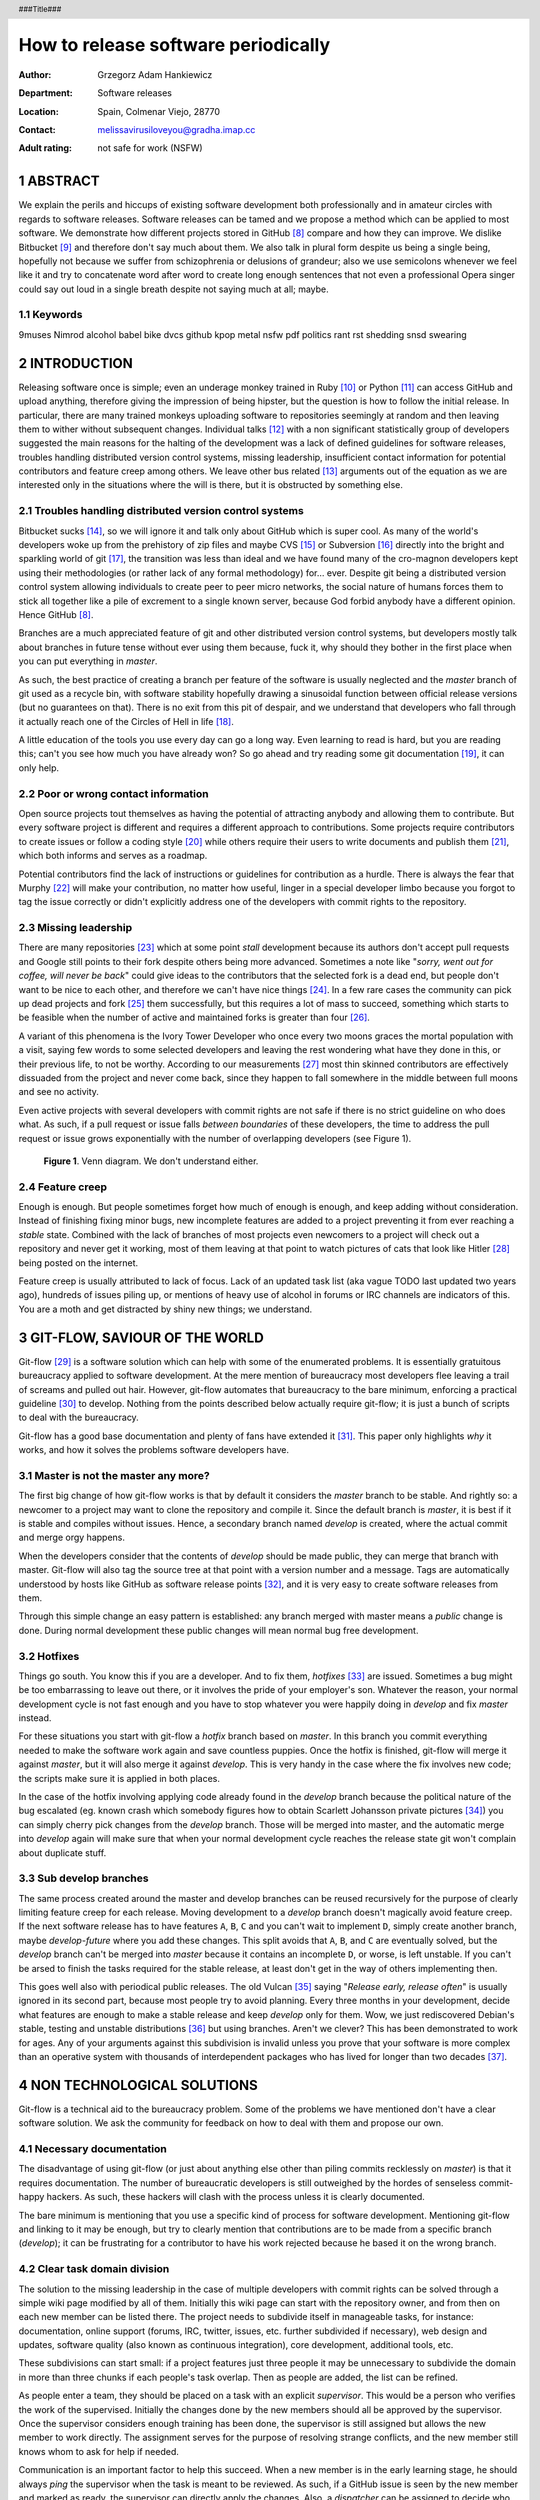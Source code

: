 ====================================
How to release software periodically
====================================

:Author: Grzegorz Adam Hankiewicz
:Department: Software releases
:Location: Spain, Colmenar Viejo, 28770
:Contact: melissavirusiloveyou@gradha.imap.cc
:Adult rating: not safe for work (NSFW)

.. header::

    ###Title###

.. footer::

    Page ###Page###

.. section-numbering::

ABSTRACT
========

We explain the perils and hiccups of existing software development both
professionally and in amateur circles with regards to software releases.
Software releases can be tamed and we propose a method which can be applied to
most software. We demonstrate how different projects stored in GitHub
[#githubb]_ compare and how they can improve. We dislike Bitbucket [#bitbucket]_
and therefore don't say much about them. We also talk in plural form despite us
being a single being, hopefully not because we suffer from schizophrenia or
delusions of grandeur; also we use semicolons whenever we feel like it and try
to concatenate word after word to create long enough sentences that not even a
professional Opera singer could say out loud in a single breath despite not
saying much at all; maybe.

Keywords
--------

9muses
Nimrod
alcohol
babel
bike
dvcs
github
kpop
metal
nsfw
pdf
politics
rant
rst
shedding
snsd
swearing

INTRODUCTION
============

Releasing software once is simple; even an underage monkey trained in Ruby
[#ruby]_ or Python [#python]_ can access GitHub and upload anything, therefore
giving the impression of being hipster, but the question is how to follow the
initial release. In particular, there are many trained monkeys uploading
software to repositories seemingly at random and then leaving them to wither
without subsequent changes.  Individual talks [#nsa]_ with a non significant
statistically group of developers suggested the main reasons for the halting of
the development was a lack of defined guidelines for software releases,
troubles handling distributed version control systems, missing leadership,
insufficient contact information for potential contributors and feature creep
among others.  We leave other bus related [#bus]_ arguments out of the equation
as we are interested only in the situations where the will is there, but it is
obstructed by something else.


Troubles handling distributed version control systems
-----------------------------------------------------

Bitbucket sucks [#bbsucks]_, so we will ignore it and talk only about GitHub
which is super cool. As many of the world's developers woke up from the
prehistory of zip files and maybe CVS [#cvs]_ or Subversion [#subversion]_
directly into the bright and sparkling world of git [#git]_, the transition was
less than ideal and we have found many of the cro-magnon developers kept using
their methodologies (or rather lack of any formal methodology) for… ever.
Despite git being a distributed version control system allowing individuals to
create peer to peer micro networks, the social nature of humans forces them to
stick all together like a pile of excrement to a single known server, because
God forbid anybody have a different opinion.  Hence GitHub [#githubb]_.

Branches are a much appreciated feature of git and other distributed version
control systems, but developers mostly talk about branches in future tense
without ever using them because, fuck it, why should they bother in the first
place when you can put everything in *master*.

As such, the best practice of creating a branch per feature of the software is
usually neglected and the *master* branch of git used as a recycle bin, with
software stability hopefully drawing a sinusoidal function between official
release versions (but no guarantees on that). There is no exit from this pit of
despair, and we understand that developers who fall through it actually reach
one of the Circles of Hell in life [#hell]_.

A little education of the tools you use every day can go a long way. Even
learning to read is hard, but you are reading this; can't you see how much you
have already won? So go ahead and try reading some git documentation
[#progit]_, it can only help.


Poor or wrong contact information
---------------------------------

Open source projects tout themselves as having the potential of attracting
anybody and allowing them to contribute. But every software project is
different and requires a different approach to contributions. Some projects
require contributors to create issues or follow a coding style [#style]_ while
others require their users to write documents and publish them [#pep]_, which
both informs and serves as a roadmap.

Potential contributors find the lack of instructions or guidelines for
contribution as a hurdle. There is always the fear that Murphy [#murphy]_
will make your contribution, no matter how useful, linger in a special
developer limbo because you forgot to tag the issue correctly or didn't
explicitly address one of the developers with commit rights to the repository.


Missing leadership
------------------

There are many repositories [#sharekitrepo]_ which at some point *stall*
development because its authors don't accept pull requests and Google still
points to their fork despite others being more advanced. Sometimes a note like
"*sorry, went out for coffee, will never be back*" could give ideas to the
contributors that the selected fork is a dead end, but people don't want to be
nice to each other, and therefore we can't have nice things [#medicaidd]_. In a
few rare cases the community can pick up dead projects and fork
[#sharekitissue]_ them successfully, but this requires a lot of mass to
succeed, something which starts to be feasible when the number of active and
maintained forks is greater than four [#xkcdd]_.

A variant of this phenomena is the Ivory Tower Developer who once every two
moons graces the mortal population with a visit, saying few words to some
selected developers and leaving the rest wondering what have they done in this,
or their previous life, to not be worthy. According to our measurements
[#measurements]_ most thin skinned contributors are effectively dissuaded from
the project and never come back, since they happen to fall somewhere in the
middle between full moons and see no activity.

Even active projects with several developers with commit rights are not safe if
there is no strict guideline on who does what. As such, if a pull request or
issue falls *between boundaries* of these developers, the time to address the
pull request or issue grows exponentially with the number of overlapping
developers (see Figure 1).

.. figure:: figure.png
    :width: 100%

    **Figure 1**. Venn diagram.
    We don't understand either.


Feature creep
-------------

Enough is enough. But people sometimes forget how much of enough is enough, and
keep adding without consideration. Instead of finishing fixing minor bugs, new
incomplete features are added to a project preventing it from ever reaching a
*stable* state. Combined with the lack of branches of most projects even
newcomers to a project will check out a repository and never get it working,
most of them leaving at that point to watch pictures of cats that look like
Hitler [#kitlers]_ being posted on the internet.

Feature creep is usually attributed to lack of focus. Lack of an updated task
list (aka vague TODO last updated two years ago), hundreds of issues piling up,
or mentions of heavy use of alcohol in forums or IRC channels are indicators of
this. You are a moth and get distracted by shiny new things; we understand.


GIT-FLOW, SAVIOUR OF THE WORLD
==============================

Git-flow [#gitflow1]_ is a software solution which can help with some of the
enumerated problems. It is essentially gratuitous bureaucracy applied to
software development. At the mere mention of bureaucracy most developers flee
leaving a trail of screams and pulled out hair. However, git-flow automates
that bureaucracy to the bare minimum, enforcing a practical guideline
[#gitflow2]_ to develop.  Nothing from the points described below actually
require git-flow; it is just a bunch of scripts to deal with the bureaucracy.

Git-flow has a good base documentation and plenty of fans have extended it
[#gitflow3]_.  This paper only highlights *why* it works, and how it solves the
problems software developers have.


Master is not the master any more?
----------------------------------

The first big change of how git-flow works is that by default it considers the
*master* branch to be stable. And rightly so: a newcomer to a project may want
to clone the repository and compile it. Since the default branch is *master*,
it is best if it is stable and compiles without issues. Hence, a secondary
branch named *develop* is created, where the actual commit and merge orgy
happens.

When the developers consider that the contents of *develop* should be made
public, they can merge that branch with master. Git-flow will also tag the
source tree at that point with a version number and a message. Tags are
automatically understood by hosts like GitHub as software release points
[#qlreleases]_, and it is very easy to create software releases from them.

Through this simple change an easy pattern is established: any branch merged
with master means a *public* change is done. During normal development these
public changes will mean normal bug free development.


Hotfixes
--------

Things go south. You know this if you are a developer. And to fix them,
*hotfixes* [#engineer]_ are issued. Sometimes a bug might be too embarrassing
to leave out there, or it involves the pride of your employer's son. Whatever
the reason, your normal development cycle is not fast enough and you have to
stop whatever you were happily doing in *develop* and fix *master* instead.

For these situations you start with git-flow a *hotfix* branch based on
*master*. In this branch you commit everything needed to make the software work
again and save countless puppies. Once the hotfix is finished, git-flow will
merge it against *master*, but it will also merge it against *develop*. This is
very handy in the case where the fix involves new code; the scripts make sure
it is applied in both places.

In the case of the hotfix involving applying code already found in the
*develop* branch because the political nature of the bug escalated (eg. known
crash which somebody figures how to obtain Scarlett Johansson private pictures
[#scarlett]_) you can simply cherry pick changes from the *develop* branch.
Those will be merged into master, and the automatic merge into *develop* again
will make sure that when your normal development cycle reaches the release
state git won't complain about duplicate stuff.

Sub develop branches
--------------------

The same process created around the master and develop branches can be reused
recursively for the purpose of clearly limiting feature creep for each release.
Moving development to a *develop* branch doesn't magically avoid feature creep.
If the next software release has to have features ``A``, ``B``, ``C`` and you
can't wait to implement ``D``, simply create another branch, maybe
*develop-future* where you add these changes. This split avoids that ``A``,
``B``, and ``C`` are eventually solved, but the *develop* branch can't be
merged into *master* because it contains an incomplete ``D``, or worse, is left
unstable. If you can't be arsed to finish the tasks required for the stable
release, at least don't get in the way of others implementing then.

This goes well also with periodical public releases. The old Vulcan [#vulcan]_
saying "*Release early, release often*" is usually ignored in its second part,
because most people try to avoid planning. Every three months in your
development, decide what features are enough to make a stable release and keep
*develop* only for them. Wow, we just rediscovered Debian's stable, testing
and unstable distributions [#debiann]_ but using branches. Aren't we clever?
This has been demonstrated to work for ages. Any of your arguments against this
subdivision is invalid unless you prove that your software is more complex than
an operative system with thousands of interdependent packages who has lived for
longer than two decades [#debian2]_.


NON TECHNOLOGICAL SOLUTIONS
===========================

Git-flow is a technical aid to the bureaucracy problem. Some of the problems we
have mentioned don't have a clear software solution. We ask the community for
feedback on how to deal with them and propose our own.

Necessary documentation
-----------------------

The disadvantage of using git-flow (or just about anything else other than
piling commits recklessly on *master*) is that it requires documentation. The
number of bureaucratic developers is still outweighed by the hordes of
senseless commit-happy hackers. As such, these hackers will clash with the
process unless it is clearly documented.

The bare minimum is mentioning that you use a specific kind of process for
software development. Mentioning git-flow and linking to it may be enough, but
try to clearly mention that contributions are to be made from a specific branch
(*develop*); it can be frustrating for a contributor to have his work rejected
because he based it on the wrong branch.


Clear task domain division
--------------------------

The solution to the missing leadership in the case of multiple developers with
commit rights can be solved through a simple wiki page modified by all of them.
Initially this wiki page can start with the repository owner, and from then on
each new member can be listed there. The project needs to subdivide itself in
manageable tasks, for instance: documentation, online support (forums, IRC,
twitter, issues, etc. further subdivided if necessary), web design and updates,
software quality (also known as continuous integration), core development,
additional tools, etc.

These subdivisions can start small: if a project features just three people it
may be unnecessary to subdivide the domain in more than three chunks if each
people's task overlap. Then as people are added, the list can be refined.

As people enter a team, they should be placed on a task with an explicit
*supervisor*. This would be a person who verifies the work of the supervised.
Initially the changes done by the new members should all be approved by the
supervisor. Once the supervisor considers enough training has been done, the
supervisor is still assigned but allows the new member to work directly. The
assignment serves for the purpose of resolving strange conflicts, and the new
member still knows whom to ask for help if needed.

Communication is an important factor to help this succeed. When a new member is
in the early learning stage, he should always *ping* the supervisor when the
task is meant to be reviewed. As such, if a GitHub issue is seen by the new
member and marked as ready, the supervisor can directly apply the changes.
Also, a *dispatcher* can be assigned to decide who does what, which is usually
best left to the original developer or whoever has the most know-how of the
project.


Locked feature lists
--------------------

Nobody knows better when a release needs to be made than the project's
developers. However, there is always the temptation to add *just a little bit
more* to the next release, and so, never finish.

In a similar fashion to the clear task domain division, another wiki page can
hold the list of tasks that need to be done for a specific release. But rather
than being modifiable by anybody, this page should be touched only by the
person in charge of the project. Changes to the list should be discussed as a
group and weighted over: how does this new task impact the release schedule? Is
the new schedule delayed by how much? Should we delay some tasks from the
feature list to compensate?

Note again that this doesn't *prevent* developers from working on future
developments since they can use many other branches other than *master* or
*develop* (branches are free). The main goal here is making sure everybody
knows **when** the software is going to be released, and **what** has to be
done to do so. When both of these are known, even random occasional
contributors can step in and help with the release. But when the next release
is *whenever it is ready* or long overdue, how are contributors meant to help
with that?


CONCLUSION
==========

1. Use git-flow [#gitflow1]_. It may feel like a corset in the beginning,
   slightly constraining, but corsets can be sexy too [#kang]_.

2. Don't watch too many YouTube videos [#youtube]_.

3. Program in Nimrod [#nimrod]_ FTW.


ACKNOWLEDGEMENTS
----------------

Thanks to Andreas Rumpf for making Nimrod [#nimrod]_.

Thanks to 9muses for endless inspiration [#9muses]_.

Thanks to BitPuffin for creating a Nimrod User Group for Varriount.

Thanks to GitHub for hosting this paper and allowing deranged subjects to
express their ideas formally.


.. raw:: pdf

    PageBreak oneColumn

REFERENCES
==========

.. [#githubb] `GitHub <https://github.com>`_.

.. [#bitbucket] `Atlassian Bitbucket <https://bitbucket.org>`_.

.. [#ruby] `Ruby, a programmer's best friend <http://www.ruby-lang.org/>`_.

.. [#python] `Python Programming Language <http://www.python.org>`_.

.. [#nsa] See `NSA archives <http://www.nsa.gov>`_ for the recorded
    conversations.

.. [#bus] `What if Linus Torvalds Gets Hit By A Bus?
    <http://www.crummy.com/writing/segfault.org/Bus.html>`_

.. [#bbsucks] `Spooning by Bitbucket <https://bitbucket.org/spooning/>`_.

.. [#cvs] `Concurrent Versions System <http://www.nongnu.org/cvs/>`_.

.. [#subversion] `Apache™ Subversion®, Enterprise-class centralized version
    control for the masses <https://subversion.apache.org>`_.

.. [#git] `git --distributed-is-the-new-centralized <http://git-scm.com>`_.

.. [#hell] `Inferno, by Dante Alighieri at Wikipedia
    <https://en.wikipedia.org/wiki/Circles_of_hell>`_.

.. [#progit] `Pro Git, by Scott Chacon <http://git-scm.com/book>`_.

.. [#style] `OpenJPEG library coding style
    <http://code.google.com/p/openjpeg/wiki/CodingStyle>`_.

.. [#pep] `PEP 404, Python 2.8 Un-release Schedule
    <http://www.python.org/dev/peps/pep-0404/>`_ vs `Why do Projects Support
    old Python Releases
    <http://gregoryszorc.com/blog/2014/01/08/why-do-projects-support-old-python-releases/>`_.

.. [#murphy] `Murphy's law at Wikipedia
    <https://en.wikipedia.org/wiki/Murphy's_law>`_.

.. [#sharekitrepo] `ShareKit <https://github.com/ideashower/ShareKit>`_.

.. [#medicaidd] `Medicaid at Wikipedia
    <https://en.wikipedia.org/wiki/Medicaid>`_.

.. [#sharekitissue] `SHAREKIT 2.0 – ONE MAIN GLOBAL FORK
    <https://github.com/ideashower/ShareKit/issues/283>`_.

.. [#xkcdd] `XKCD 221: Random Number <http://www.xkcd.com/221/>`_.

.. [#measurements] Vague mentions like *"Oh, I thought the project was dead*"
    read on IRC channels.

.. [#kitlers] `Cats that look like Hitler
    <http://www.catsthatlooklikehitler.com/>`_.

.. [#gitflow1] `Git extensions to provide high-level repository operations for
    Vincent Driessen's branching model <https://github.com/nvie/gitflow>`_.

.. [#gitflow2] `A successful Git branching model
    <http://nvie.com/posts/a-successful-git-branching-model/>`_.

.. [#gitflow3] `git-flow-cheatsheet
    <http://danielkummer.github.io/git-flow-cheatsheet/>`_.

.. [#qlreleases] `QuickLook render plugin for ReST (ReStructuredText) files.
    Releases/Tags
    <https://github.com/gradha/quicklook-rest-with-nimrod/releases>`_

.. [#engineer] `Trust me, i'm an engineer !
    <https://www.youtube.com/watch?v=rp8hvyjZWHs>`_

.. [#scarlett] `Scarlett Johannson Nude Cell Phone Pics
    <http://www.kineda.com/scarlett-johannson-nude-cell-phone-pics/>`_.

.. [#vulcan] `Vulcan (mythology) at Wikipedia
    <https://en.wikipedia.org/wiki/Vulcan_(mythology)>`_.

.. [#debiann] `The Debian GNU/Linux FAQ Chapter 6
    <http://www.debian.org/doc/manuals/debian-faq/ch-ftparchives>`_.

.. [#debian2] `Debian at Wikipedia <https://en.wikipedia.org/wiki/Debian>`_.

.. [#kang] Kang YeBin
    `1 <http://gonlamperouge.tumblr.com/post/72596775395/kang-yebin-everything-else>`_,
    `2 <http://gonlamperouge.tumblr.com/post/72596798308/kang-yebin-everything-else-part-2>`_,
    `3 <http://gonlamperouge.tumblr.com/post/72703822054/kang-yebin-everything-else-part-3>`_,
    `4 <http://gonlamperouge.tumblr.com/post/72704022967/kang-yebin-everything-else-part-4>`_,
    `5 <http://gonlamperouge.tumblr.com/post/72704104411/kang-yebin-everything-else-part-5>`_,
    `6 <http://gonlamperouge.tumblr.com/post/72704202502/kang-yebin-everything-else-part-6>`_ and
    `7 <http://gonlamperouge.tumblr.com/post/72813406443/kang-yebin-everything-else-part-7-final>`_. Whew!

.. [#youtube] `Nine Muses Youtube channel
    <https://www.youtube.com/user/NineMusesCh/videos>`_.

.. [#nimrod] `Nimrod programming language <http://nimrod-lang.org>`_.

.. [#9muses] `131214 9muses - Glue performance
    <http://www.youtube.com/watch?v=dEf4PJZXBxA>`_.
